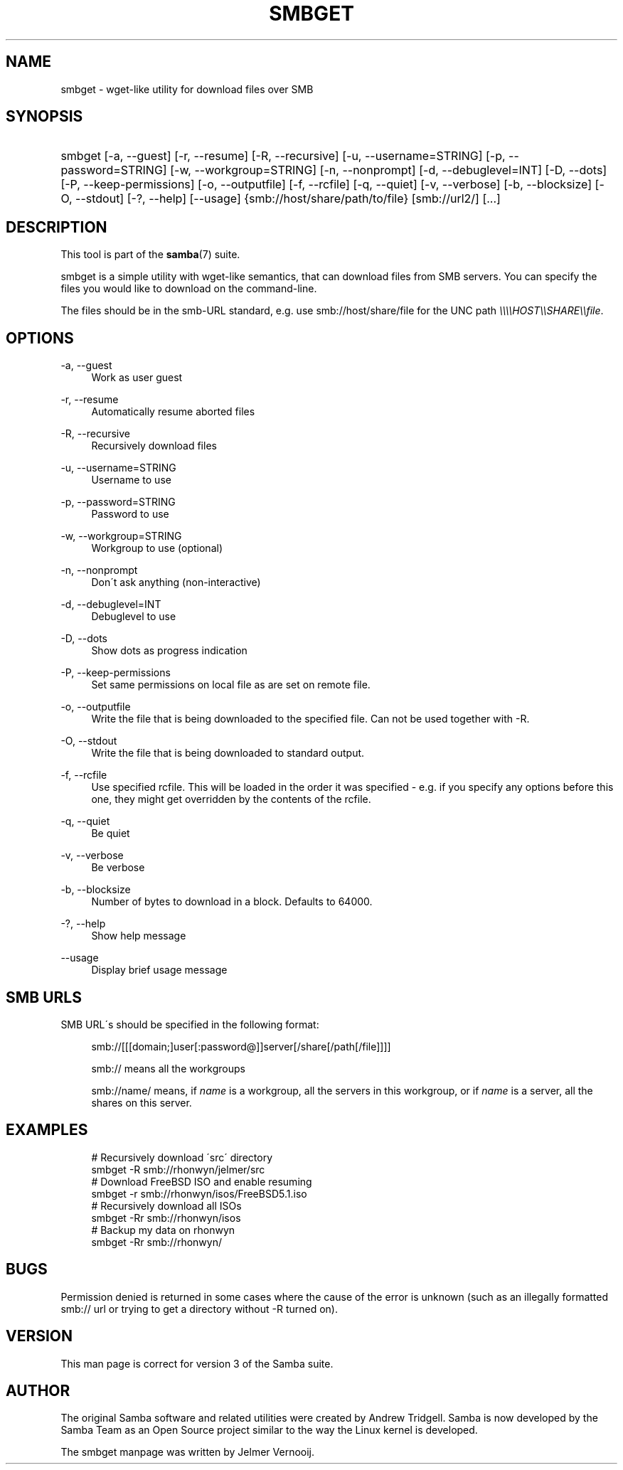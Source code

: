 '\" t
.\"     Title: smbget
.\"    Author: [see the "AUTHOR" section]
.\" Generator: DocBook XSL Stylesheets v1.75.2 <http://docbook.sf.net/>
.\"      Date: 12/11/2012
.\"    Manual: User Commands
.\"    Source: Samba 4.0
.\"  Language: English
.\"
.TH "SMBGET" "1" "12/11/2012" "Samba 4\&.0" "User Commands"
.\" -----------------------------------------------------------------
.\" * set default formatting
.\" -----------------------------------------------------------------
.\" disable hyphenation
.nh
.\" disable justification (adjust text to left margin only)
.ad l
.\" -----------------------------------------------------------------
.\" * MAIN CONTENT STARTS HERE *
.\" -----------------------------------------------------------------
.SH "NAME"
smbget \- wget\-like utility for download files over SMB
.SH "SYNOPSIS"
.HP \w'\ 'u
smbget [\-a,\ \-\-guest] [\-r,\ \-\-resume] [\-R,\ \-\-recursive] [\-u,\ \-\-username=STRING] [\-p,\ \-\-password=STRING] [\-w,\ \-\-workgroup=STRING] [\-n,\ \-\-nonprompt] [\-d,\ \-\-debuglevel=INT] [\-D,\ \-\-dots] [\-P,\ \-\-keep\-permissions] [\-o,\ \-\-outputfile] [\-f,\ \-\-rcfile] [\-q,\ \-\-quiet] [\-v,\ \-\-verbose] [\-b,\ \-\-blocksize] [\-O,\ \-\-stdout] [\-?,\ \-\-help] [\-\-usage] {smb://host/share/path/to/file} [smb://url2/] [\&.\&.\&.]
.SH "DESCRIPTION"
.PP
This tool is part of the
\fBsamba\fR(7)
suite\&.
.PP
smbget is a simple utility with wget\-like semantics, that can download files from SMB servers\&. You can specify the files you would like to download on the command\-line\&.
.PP
The files should be in the smb\-URL standard, e\&.g\&. use smb://host/share/file for the UNC path
\fI\e\e\e\eHOST\e\eSHARE\e\efile\fR\&.
.SH "OPTIONS"
.PP
\-a, \-\-guest
.RS 4
Work as user guest
.RE
.PP
\-r, \-\-resume
.RS 4
Automatically resume aborted files
.RE
.PP
\-R, \-\-recursive
.RS 4
Recursively download files
.RE
.PP
\-u, \-\-username=STRING
.RS 4
Username to use
.RE
.PP
\-p, \-\-password=STRING
.RS 4
Password to use
.RE
.PP
\-w, \-\-workgroup=STRING
.RS 4
Workgroup to use (optional)
.RE
.PP
\-n, \-\-nonprompt
.RS 4
Don\'t ask anything (non\-interactive)
.RE
.PP
\-d, \-\-debuglevel=INT
.RS 4
Debuglevel to use
.RE
.PP
\-D, \-\-dots
.RS 4
Show dots as progress indication
.RE
.PP
\-P, \-\-keep\-permissions
.RS 4
Set same permissions on local file as are set on remote file\&.
.RE
.PP
\-o, \-\-outputfile
.RS 4
Write the file that is being downloaded to the specified file\&. Can not be used together with \-R\&.
.RE
.PP
\-O, \-\-stdout
.RS 4
Write the file that is being downloaded to standard output\&.
.RE
.PP
\-f, \-\-rcfile
.RS 4
Use specified rcfile\&. This will be loaded in the order it was specified \- e\&.g\&. if you specify any options before this one, they might get overridden by the contents of the rcfile\&.
.RE
.PP
\-q, \-\-quiet
.RS 4
Be quiet
.RE
.PP
\-v, \-\-verbose
.RS 4
Be verbose
.RE
.PP
\-b, \-\-blocksize
.RS 4
Number of bytes to download in a block\&. Defaults to 64000\&.
.RE
.PP
\-?, \-\-help
.RS 4
Show help message
.RE
.PP
\-\-usage
.RS 4
Display brief usage message
.RE
.SH "SMB URLS"
.PP
SMB URL\'s should be specified in the following format:
.PP
.if n \{\
.RS 4
.\}
.nf
smb://[[[domain;]user[:password@]]server[/share[/path[/file]]]]
.fi
.if n \{\
.RE
.\}
.PP
.if n \{\
.RS 4
.\}
.nf
smb:// means all the workgroups
.fi
.if n \{\
.RE
.\}
.PP
.if n \{\
.RS 4
.\}
.nf
smb://name/ means, if \fIname\fR is a workgroup, all the servers in this workgroup, or if \fIname\fR is a server, all the shares on this server\&.
.fi
.if n \{\
.RE
.\}
.SH "EXAMPLES"
.sp
.if n \{\
.RS 4
.\}
.nf
# Recursively download \'src\' directory
smbget \-R smb://rhonwyn/jelmer/src
# Download FreeBSD ISO and enable resuming
smbget \-r smb://rhonwyn/isos/FreeBSD5\&.1\&.iso
# Recursively download all ISOs
smbget \-Rr smb://rhonwyn/isos
# Backup my data on rhonwyn
smbget \-Rr smb://rhonwyn/
.fi
.if n \{\
.RE
.\}
.SH "BUGS"
.PP
Permission denied is returned in some cases where the cause of the error is unknown (such as an illegally formatted smb:// url or trying to get a directory without \-R turned on)\&.
.SH "VERSION"
.PP
This man page is correct for version 3 of the Samba suite\&.
.SH "AUTHOR"
.PP
The original Samba software and related utilities were created by Andrew Tridgell\&. Samba is now developed by the Samba Team as an Open Source project similar to the way the Linux kernel is developed\&.
.PP
The smbget manpage was written by Jelmer Vernooij\&.
